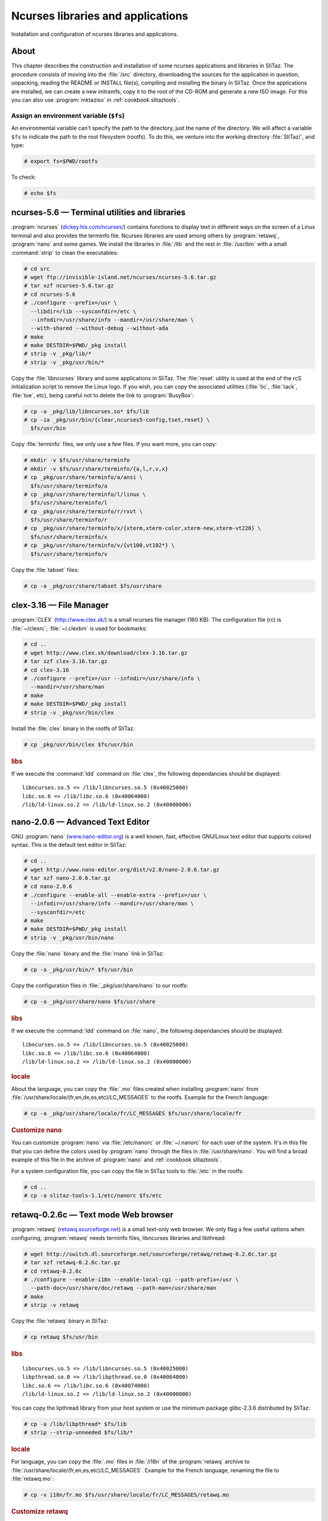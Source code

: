 .. http://doc.slitaz.org/en:scratchbook:base-ncurses
.. en/scratchbook/base-ncurses.txt · Last modified: 2011/04/23 23:05 by domcox

.. _scratchbook base ncurses:

Ncurses libraries and applications
==================================

Installation and configuration of ncurses libraries and applications.


About
-----

This chapter describes the construction and installation of some ncurses applications and libraries in SliTaz.
The procedure consists of moving into the :file:`/src` directory, downloading the sources for the application in question, unpacking, reading the README or INSTALL file(s), compiling and installing the binary in SliTaz.
Once the applications are installed, we can create a new initramfs, copy it to the root of the CD-ROM and generate a new ISO image.
For this you can also use :program:`mktaziso` in :ref:`cookbook slitaztools`.


Assign an environment variable (``$fs``)
^^^^^^^^^^^^^^^^^^^^^^^^^^^^^^^^^^^^^^^^

An environmental variable can't specify the path to the directory, just the name of the directory.
We will affect a variable ``$fs`` to indicate the path to the root filesystem (rootfs).
To do this, we venture into the working directory :file:`SliTaz/`, and type:

.. code-block:: console

   # export fs=$PWD/rootfs

To check:

.. code-block:: console

   # echo $fs


ncurses-5.6 — Terminal utilities and libraries
----------------------------------------------

:program:`ncurses` (`dickey.his.com/ncurses/ <http://dickey.his.com/ncurses/>`_) contains functions to display text in different ways on the screen of a Linux terminal and also provides the terminfo file.
Ncurses libraries are used among others by :program:`retawq`, :program:`nano` and some games.
We install the libraries in :file:`/lib` and the rest in :file:`/usr/bin` with a small :command:`strip` to clean the executables:

.. code-block:: console

   # cd src
   # wget ftp://invisible-island.net/ncurses/ncurses-5.6.tar.gz
   # tar xzf ncurses-5.6.tar.gz
   # cd ncurses-5.6
   # ./configure --prefix=/usr \
     --libdir=/lib --sysconfdir=/etc \
     --infodir=/usr/share/info --mandir=/usr/share/man \
     --with-shared --without-debug --without-ada
   # make
   # make DESTDIR=$PWD/_pkg install
   # strip -v _pkg/lib/*
   # strip -v _pkg/usr/bin/*

Copy the :file:`libncurses` library and some applications in SliTaz.
The :file:`reset` utility is used at the end of the rcS initialization script to remove the Linux logo.
If you wish, you can copy the associated utilities (:file:`tic`, :file:`tack`, :file:`toe`, etc), being careful not to delete the link to :program:`BusyBox`:

.. code-block:: console

   # cp -a _pkg/lib/libncurses.so* $fs/lib
   # cp -ia _pkg/usr/bin/{clear,ncurses5-config,tset,reset} \
     $fs/usr/bin

Copy :file:`terminfo` files, we only use a few files.
If you want more, you can copy:

.. code-block:: console

   # mkdir -v $fs/usr/share/terminfo
   # mkdir -v $fs/usr/share/terminfo/{a,l,r,v,x}
   # cp _pkg/usr/share/terminfo/a/ansi \
     $fs/usr/share/terminfo/a
   # cp _pkg/usr/share/terminfo/l/linux \
     $fs/usr/share/terminfo/l
   # cp _pkg/usr/share/terminfo/r/rxvt \
     $fs/usr/share/terminfo/r
   # cp _pkg/usr/share/terminfo/x/{xterm,xterm-color,xterm-new,xterm-vt220} \
     $fs/usr/share/terminfo/x
   # cp _pkg/usr/share/terminfo/v/{vt100,vt102*} \
     $fs/usr/share/terminfo/v

Copy the :file:`tabset` files:

.. code-block:: console

   # cp -a _pkg/usr/share/tabset $fs/usr/share


clex-3.16 — File Manager
------------------------

:program:`CLEX` (http://www.clex.sk/) is a small ncurses file manager (160 KB).
The configuration file (rc) is :file:`~/clexrc`; :file:`~/.clexbm` is used for bookmarks:

.. code-block:: console

   # cd ..
   # wget http://www.clex.sk/download/clex-3.16.tar.gz
   # tar xzf clex-3.16.tar.gz
   # cd clex-3.16
   # ./configure --prefix=/usr --infodir=/usr/share/info \
     --mandir=/usr/share/man
   # make
   # make DESTDIR=$PWD/_pkg install
   # strip -v _pkg/usr/bin/clex

Install the :file:`clex` binary in the rootfs of SliTaz:

.. code-block:: console

   # cp _pkg/usr/bin/clex $fs/usr/bin


.. rubric:: libs

If we execute the :command:`ldd` command on :file:`clex`, the following dependancies should be displayed::

  libncurses.so.5 => /lib/libncurses.so.5 (0x40025000)
  libc.so.6 => /lib/libc.so.6 (0x40064000)
  /lib/ld-linux.so.2 => /lib/ld-linux.so.2 (0x40000000)


nano-2.0.6 — Advanced Text Editor
---------------------------------

GNU :program:`nano` (`www.nano-editor.org <http://www.nano-editor.org/>`_) is a well known, fast, effective GNU/Linux text editor that supports colored syntax.
This is the default text editor in SliTaz:

.. code-block:: console

   # cd ..
   # wget http://www.nano-editor.org/dist/v2.0/nano-2.0.6.tar.gz
   # tar xzf nano-2.0.6.tar.gz
   # cd nano-2.0.6
   # ./configure --enable-all --enable-extra --prefix=/usr \
     --infodir=/usr/share/info --mandir=/usr/share/man \
     --sysconfdir=/etc
   # make
   # make DESTDIR=$PWD/_pkg install
   # strip -v _pkg/usr/bin/nano

Copy the :file:`nano` binary and the :file:`rnano` link in SliTaz:

.. code-block:: console

   # cp -a _pkg/usr/bin/* $fs/usr/bin

Copy the configuration files in :file:`_pkg/usr/share/nano` to our rootfs:

.. code-block:: console

   # cp -a _pkg/usr/share/nano $fs/usr/share


.. rubric:: libs

If we execute the :command:`ldd` command on :file:`nano`, the following dependancies should be displayed::

  libncurses.so.5 => /lib/libncurses.so.5 (0x40025000)
  libc.so.6 => /lib/libc.so.6 (0x40064000)
  /lib/ld-linux.so.2 => /lib/ld-linux.so.2 (0x40000000)


.. rubric:: locale

About the language, you can copy the :file:`.mo` files created when installing :program:`nano` from :file:`/usr/share/locale/(fr,en,de,es,etc)/LC_MESSAGES` to the rootfs.
Example for the French language:

.. code-block:: console

   # cp -a _pkg/usr/share/locale/fr/LC_MESSAGES $fs/usr/share/locale/fr


.. rubric:: Customize nano

You can customize :program:`nano` via :file:`/etc/nanorc` or :file:`~/.nanorc` for each user of the system.
It's in this file that you can define the colors used by :program:`nano` through the files in :file:`/usr/share/nano`.
You will find a broad example of this file in the archive of :program:`nano` and :ref:`cookbook slitaztools`.

For a system configuration file, you can copy the file in SliTaz tools to :file:`/etc` in the rootfs:

.. code-block:: console

   # cd ..
   # cp -a slitaz-tools-1.1/etc/nanorc $fs/etc


retawq-0.2.6c — Text mode Web browser
-------------------------------------

:program:`retawq` (`retawq.sourceforge.net <http://retawq.sourceforge.net/>`_) is a small text-only web browser.
We only flag a few useful options when configuring, :program:`retawq` needs terminfo files, libncurses libraries and libthread:

.. code-block:: console

   # wget http://switch.dl.sourceforge.net/sourceforge/retawq/retawq-0.2.6c.tar.gz
   # tar xzf retawq-0.2.6c.tar.gz
   # cd retawq-0.2.6c
   # ./configure --enable-i18n --enable-local-cgi --path-prefix=/usr \
     --path-doc=/usr/share/doc/retawq --path-man=/usr/share/man
   # make
   # strip -v retawq

Copy the :file:`retawq` binary in SliTaz:

.. code-block:: console

   # cp retawq $fs/usr/bin


.. rubric:: libs

::

  libncurses.so.5 => /lib/libncurses.so.5 (0x40025000)
  libpthread.so.0 => /lib/libpthread.so.0 (0x40064000)
  libc.so.6 => /lib/libc.so.6 (0x40074000)
  /lib/ld-linux.so.2 => /lib/ld-linux.so.2 (0x40000000)

You can copy the lipthread library from your host system or use the minimum package glibc-2.3.6 distributed by SliTaz:

.. code-block:: console

   # cp -a /lib/libpthread* $fs/lib
   # strip --strip-unneeded $fs/lib/*


.. rubric:: locale

For language, you can copy the :file:`.mo` files in :file:`/i18n` of the :program:`retawq` archive to :file:`/usr/share/locale/(fr,en,es,etc)/LC_MESSAGES`.
Example for the French language, renaming the file to :file:`retawq.mo`:

.. code-block:: console

   # cp -v i18n/fr.mo $fs/usr/share/locale/fr/LC_MESSAGES/retawq.mo


.. rubric:: Customize retawq

To personalize :program:`retawq`, you can use a :file:`~/.retawq` directory containing a config file.
You can also save bookmarks (html) in the root directory of the user.
You will find an :file:`examples/` in the archive of :program:`retawq` (or SliTaz tools) containing a :file:`bookmarks.html` page with a list of favorite web sites.
You can also copy the docs (:file:`/documents`) from :program:`retawq` to :file:`/usr/share/doc/retawq`.


htop-6.0.5 — System process viewer
----------------------------------

:program:`htop` (`htop.sourceforge.net/ <http://htop.sourceforge.net/>`_) is software that displays system processes using ncurses.

Returning to the :file:`/src` directory, download, unpack, configure, compile and clean (with :command:`strip`):

.. code-block:: console

   # cd ..
   # wget http://switch.dl.sourceforge.net/sourceforge/htop/htop-0.6.5.tar.gz
   # tar xzf htop-0.6.5.tar.gz
   # cd htop-0.6.5
   # ./configure --prefix=/usr --mandir=/usr/share/man
   # make
   # make DESTDIR=$PWD/_pkg install
   # strip -v _pkg/usr/bin/htop

Copy the :file:`htop` binary in SliTaz:

.. code-block:: console

   # cp _pkg/usr/bin/htop $fs/usr/bin

You can still copy the :program:`htop` icon found in: :file:`_pkg/usr/share/pixmaps`.


.. rubric:: libs

::

  libm.so.6 => /lib/libm.so.6 (0xb7f97000)
  libncurses.so.5 => /lib/libncurses.so.5 (0xb7f55000)
  libc.so.6 => /lib/libc.so.6 (0xb7e20000)
  /lib/ld-linux.so.2 => /lib/ld-linux.so.2 (0xb7fc9000)


dialog-1.1.20070409 — GUI shell scripts
---------------------------------------

:program:`dialog` (`invisible-island.net/dialog/dialog.html <http://invisible-island.net/dialog/dialog.html>`_), is a utility to build GUI-based consoles:

.. code-block:: console

   # cd ..
   # wget ftp://invisible-island.net/dialog/dialog.tar.gz
   # tar xzf dialog.tar.gz
   # cd dialog-1.1-20070409
   # ./configure --enable-nls --with-ncurses --prefix=/usr \
     --sysconfdir=/etc --mandir=/usr/share/man
   # make
   # make DESTDIR=$PWD/_pkg install
   # strip -v _pkg/usr/bin/dialog

Copy :file:`dialog` binary in SliTaz:

.. code-block:: console

   # cp _pkg/usr/bin/dialog $fs/usr/bin


.. rubric:: libs

::

  libncurses.so.5 => /lib/libncurses.so.5 (0x40027000)
  libm.so.6 => /lib/libm.so.6 (0x40066000)
  libc.so.6 => /lib/libc.so.6 (0x40089000)
  /lib/ld-linux.so.2 => /lib/ld-linux.so.2 (0x40000000)


.. rubric:: locale

You can install locale files if you wish:

.. code-block:: console

   # cp -a _pkg/usr/share/locale/fr $fs/usr/share/locale

The :program:`dialog` configuration file is :file:`/etc/dialogrc` and/or :file:`~/.dialogrc` for each user.
There are also full examples of scripts in the :file:`/sample` directory in the sources of :program:`dialog`.


Ninvaders-0.1.1 — Space Invaders clone
--------------------------------------

:program:`ninvaders` (http://ninvaders.sourceforge.net/) is a clone of the popular :program:`Space Invaders` game (46 KB).
We begin by placing ourselves in the :file:`/src` directory, then we download, untar, compile, clean using :command:`strip` and copy the :file:`nInvaders` binary in :file:`/usr/games` of SliTaz:

.. code-block:: console

   # cd ..
   # wget http://ovh.dl.sourceforge.net/sourceforge/ninvaders/ninvaders-0.1.1.tar.gz
   # tar xzf ninvaders-0.1.1.tar.gz
   # cd ninvaders-0.1.1
   # make
   # strip -v nInvaders
   # cp nInvaders $fs/usr/games


bastet-0.41 — Bastard Tetris clone
----------------------------------

A game of Tetris (17 KB):

.. code-block:: console

   # wget http://fph.altervista.org/prog/bastet-0.41.tgz
   # tar xzf bastet-0.41.tgz
   # cd bastet-0.41
   # make
   # strip bastet
   # cp bastet $fs/usr/games
   # mkdir -p $fs/var/games
   # touch $fs/var/games/bastet.scores
   # chmod 666 $fs/var/games/bastet.scores


rhapsody-0.28b — IRC chat client
--------------------------------

:program:`Rhapsody` (http://rhapsody.sourceforge.net/) is a fast and lightweight chat client supporting the IRC protocol.
It provides a menu for managing servers, channels and configuration.
It is therefore easy to use:

.. code-block:: console

   # cd ..
   # wget http://switch.dl.sourceforge.net/sourceforge/rhapsody/rhapsody_0.28b.tgz
   # tar xzf rhapsody_0.28b.tgz
   # cd rhapsody-0.28b
   # ./configure -i /usr/bin -d /usr/share/doc/rhapsody
   # make
   # strip -v rhapsody

Install the binary and help files in SliTaz.
We must adjust permissions on these files so that everyone can read:

.. code-block:: console

   # cp rhapsody $fs/usr/bin
   # mkdir $fs/usr/share/doc/rhapsody
   # cp -a help $fs/usr/share/doc/rhapsody/help
   # chmod 644 $fs/usr/share/doc/rhapsody/help/*


.. rubric:: libs

:program:`Rhapsody` uses the following libraries::

  libncurses.so.5 => /lib/libncurses.so.5 (0x40026000)
  libc.so.6 => /lib/libc.so.6 (0x40066000)
  /lib/ld-linux.so.2 => /lib/ld-linux.so.2 (0x40000000))


.. rubric:: Rhapsody use the following libraries:

You can customize :program:`rhapsody` via :file:`~/.rhapsodyrc` or use :kbd:`Ctrl`\ +\ :kbd:`T` for options:


Generate the initramfs and an ISO image
---------------------------------------

To create a new ISO image, you can use :command:`mktaziso` in SliTaz tools.
Or you can create a new initramfs image, copy it to :file:`/boot` in the root of the CD-ROM (rootcd) and finally generate an ISO image with :command:`genisoimage`:

.. code-block:: console

   # cd $fs
   # find . -print | cpio -o -H newc | gzip -9 > ../rootfs.gz
   # cd ..
   # cp rootfs.gz rootcd/boot
   # genisoimage -R -o slitaz-cooking.iso -b boot/isolinux/isolinux.bin \
     -c boot/isolinux/boot.cat -no-emul-boot -boot-load-size 4 \
     -V "SliTaz" -input-charset iso8859-1 -boot-info-table rootcd


.. rubric:: Following chapter

The next chapter describes the installation of the :ref:`locales <scratchbook locale>` and i18n.
